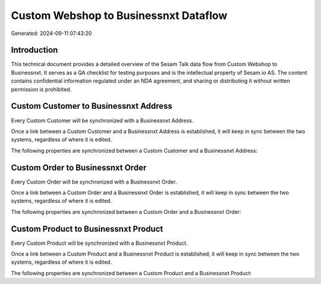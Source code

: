 ======================================
Custom Webshop to Businessnxt Dataflow
======================================

Generated: 2024-09-11 07:43:20

Introduction
------------

This technical document provides a detailed overview of the Sesam Talk data flow from Custom Webshop to Businessnxt. It serves as a QA checklist for testing purposes and is the intellectual property of Sesam.io AS. The content contains confidential information regulated under an NDA agreement, and sharing or distributing it without written permission is prohibited.

Custom Customer to Businessnxt Address
--------------------------------------
Every Custom Customer will be synchronized with a Businessnxt Address.

Once a link between a Custom Customer and a Businessnxt Address is established, it will keep in sync between the two systems, regardless of where it is edited.

The following properties are synchronized between a Custom Customer and a Businessnxt Address:

.. list-table::
   :header-rows: 1

   * - Custom Customer Property
     - Businessnxt Address Property
     - Businessnxt Data Type


Custom Order to Businessnxt Order
---------------------------------
Every Custom Order will be synchronized with a Businessnxt Order.

Once a link between a Custom Order and a Businessnxt Order is established, it will keep in sync between the two systems, regardless of where it is edited.

The following properties are synchronized between a Custom Order and a Businessnxt Order:

.. list-table::
   :header-rows: 1

   * - Custom Order Property
     - Businessnxt Order Property
     - Businessnxt Data Type


Custom Product to Businessnxt Product
-------------------------------------
Every Custom Product will be synchronized with a Businessnxt Product.

Once a link between a Custom Product and a Businessnxt Product is established, it will keep in sync between the two systems, regardless of where it is edited.

The following properties are synchronized between a Custom Product and a Businessnxt Product:

.. list-table::
   :header-rows: 1

   * - Custom Product Property
     - Businessnxt Product Property
     - Businessnxt Data Type

